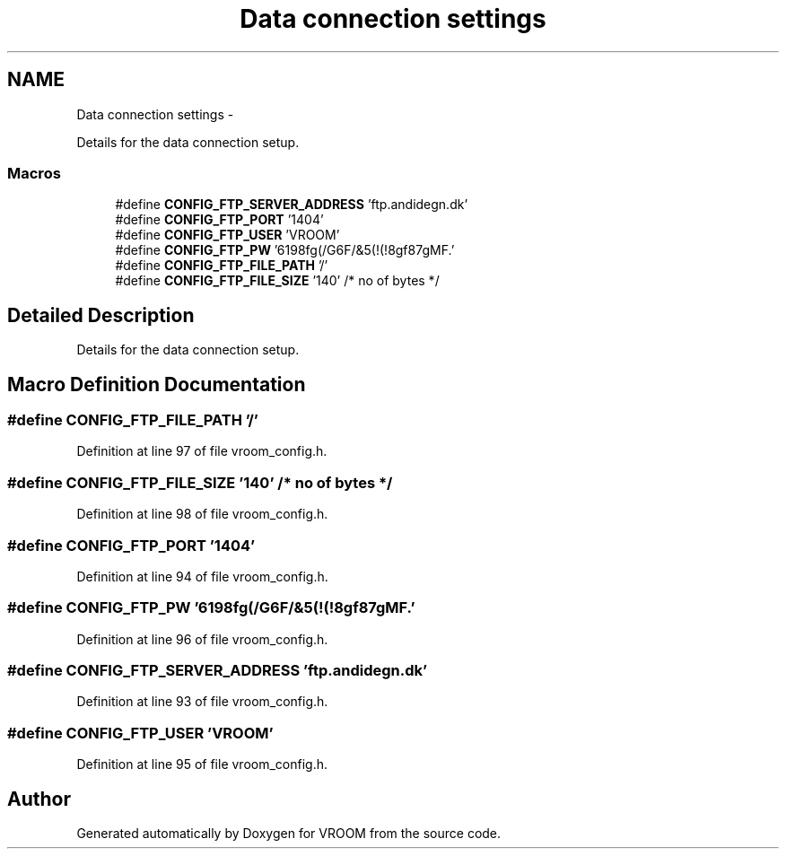 .TH "Data connection settings" 3 "Tue Dec 2 2014" "Version v0.01" "VROOM" \" -*- nroff -*-
.ad l
.nh
.SH NAME
Data connection settings \- 
.PP
Details for the data connection setup\&.  

.SS "Macros"

.in +1c
.ti -1c
.RI "#define \fBCONFIG_FTP_SERVER_ADDRESS\fP   'ftp\&.andidegn\&.dk'"
.br
.ti -1c
.RI "#define \fBCONFIG_FTP_PORT\fP   '1404'"
.br
.ti -1c
.RI "#define \fBCONFIG_FTP_USER\fP   'VROOM'"
.br
.ti -1c
.RI "#define \fBCONFIG_FTP_PW\fP   '6198fg(/G6F/&5(!(!8gf87gMF\&.'"
.br
.ti -1c
.RI "#define \fBCONFIG_FTP_FILE_PATH\fP   '/'"
.br
.ti -1c
.RI "#define \fBCONFIG_FTP_FILE_SIZE\fP   '140' /* no of bytes */"
.br
.in -1c
.SH "Detailed Description"
.PP 
Details for the data connection setup\&. 


.SH "Macro Definition Documentation"
.PP 
.SS "#define CONFIG_FTP_FILE_PATH   '/'"

.PP
Definition at line 97 of file vroom_config\&.h\&.
.SS "#define CONFIG_FTP_FILE_SIZE   '140' /* no of bytes */"

.PP
Definition at line 98 of file vroom_config\&.h\&.
.SS "#define CONFIG_FTP_PORT   '1404'"

.PP
Definition at line 94 of file vroom_config\&.h\&.
.SS "#define CONFIG_FTP_PW   '6198fg(/G6F/&5(!(!8gf87gMF\&.'"

.PP
Definition at line 96 of file vroom_config\&.h\&.
.SS "#define CONFIG_FTP_SERVER_ADDRESS   'ftp\&.andidegn\&.dk'"

.PP
Definition at line 93 of file vroom_config\&.h\&.
.SS "#define CONFIG_FTP_USER   'VROOM'"

.PP
Definition at line 95 of file vroom_config\&.h\&.
.SH "Author"
.PP 
Generated automatically by Doxygen for VROOM from the source code\&.
